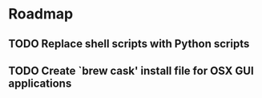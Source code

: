 * Roadmap
** TODO Replace shell scripts with Python scripts
** TODO Create `brew cask' install file for OSX GUI applications

